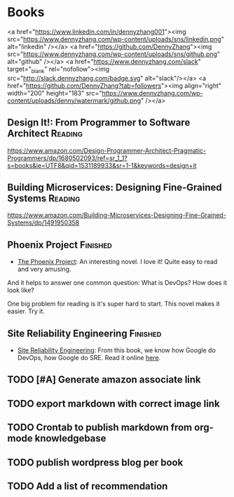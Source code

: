 #+STARTUP: showeverything
#+SEQ_TODO: TODO HALF | DONE
#+TAGS: noexport(n) Finished(f) Reading(r)
#+AUTHOR: dennyzhang.com (denny@dennyzhang.com)
#+OPTIONS: creator:nil
* Books
<a href="https://www.linkedin.com/in/dennyzhang001"><img src="https://www.dennyzhang.com/wp-content/uploads/sns/linkedin.png" alt="linkedin" /></a>
<a href="https://github.com/DennyZhang"><img src="https://www.dennyzhang.com/wp-content/uploads/sns/github.png" alt="github" /></a>
<a href="https://www.dennyzhang.com/slack" target="_blank" rel="nofollow"><img src="http://slack.dennyzhang.com/badge.svg" alt="slack"/></a>
<a href="https://github.com/DennyZhang?tab=followers"><img align="right" width="200" height="183" src="https://www.dennyzhang.com/wp-content/uploads/denny/watermark/github.png" /></a>
** Design It!: From Programmer to Software Architect                :Reading:
https://www.amazon.com/Design-Programmer-Architect-Pragmatic-Programmers/dp/1680502093/ref=sr_1_1?s=books&ie=UTF8&qid=1531189933&sr=1-1&keywords=design+it
** Building Microservices: Designing Fine-Grained Systems           :Reading:
https://www.amazon.com/Building-Microservices-Designing-Fine-Grained-Systems/dp/1491950358
** Phoenix Project                                                 :Finished:
- [[url-external:https://www.amazon.com/Phoenix-Project-DevOps-Helping-Business/dp/0988262509/ref=as_sl_pc_qf_sp_asin_til?tag=dennyzhang-20&linkCode=w00&linkId=71878608a6bfd8fe98ca2cc56a10031a&creativeASIN=0988262509][The Phoenix Project]]: An interesting novel. I love it! Quite easy to read and very amusing. 

And it helps to answer one common question: What is DevOps? How does it look like?

One big problem for reading is it's super hard to start. This novel makes it easier. Try it.

*** details                                                        :noexport:
---------------------------------------------------------------------
#+BEGIN_HTML
<div>
<iframe style="width: 120px; height: 240px;" src="//ws-na.amazon-adsystem.com/widgets/q?ServiceVersion=20070822&amp;OneJS=1&amp;Operation=GetAdHtml&amp;MarketPlace=US&amp;source=ac&amp;ref=qf_sp_asin_til&amp;ad_type=product_link&amp;tracking_id=dennyzhang-20&amp;marketplace=amazon&amp;region=US&amp;placement=0988262509&amp;asins=0988262509&amp;linkId=71878608a6bfd8fe98ca2cc56a10031a&amp;show_border=false&amp;link_opens_in_new_window=false&amp;price_color=333333&amp;title_color=0066c0&amp;bg_color=ffffff" width="300" height="150" frameborder="0" marginwidth="0" marginheight="0" scrolling="no">
</iframe>
#+END_HTML
** Site Reliability Engineering                                    :Finished:
 - [[url-external:https://www.amazon.com/Site-Reliability-Engineering-Production-Systems/dp/149192912X/ref=as_sl_pc_qf_sp_asin_til?tag=dennyzhang-20&linkCode=w00&linkId=2597588f2e45ec8d7582fd8e46108cc0&creativeASIN=149192912X][Site Reliability Engineering]]: From this book, we know how Google do DevOps, how Google do SRE. Read it online [[url-external:https://landing.google.com/sre/book/index.html][here]].
**** details                                                       :noexport:
 #+BEGIN_HTML
 <iframe style="width: 120px; height: 240px;" src="//ws-na.amazon-adsystem.com/widgets/q?ServiceVersion=20070822&amp;OneJS=1&amp;Operation=GetAdHtml&amp;MarketPlace=US&amp;source=ac&amp;ref=qf_sp_asin_til&amp;ad_type=product_link&amp;tracking_id=dennyzhang-20&amp;marketplace=amazon&amp;region=US&amp;placement=149192912X&amp;asins=149192912X&amp;linkId=2597588f2e45ec8d7582fd8e46108cc0&amp;show_border=false&amp;link_opens_in_new_window=false&amp;price_color=333333&amp;title_color=0066c0&amp;bg_color=ffffff" width="300" height="150" frameborder="0" marginwidth="0" marginheight="0" scrolling="no">
 </iframe>
 #+END_HTML
** HALF                                                            :noexport:
** TODO [#A] Generate amazon associate link
** TODO export markdown with correct image link
** TODO Crontab to publish markdown from org-mode knowledgebase
** TODO publish wordpress blog per book
** TODO Add a list of recommendation
